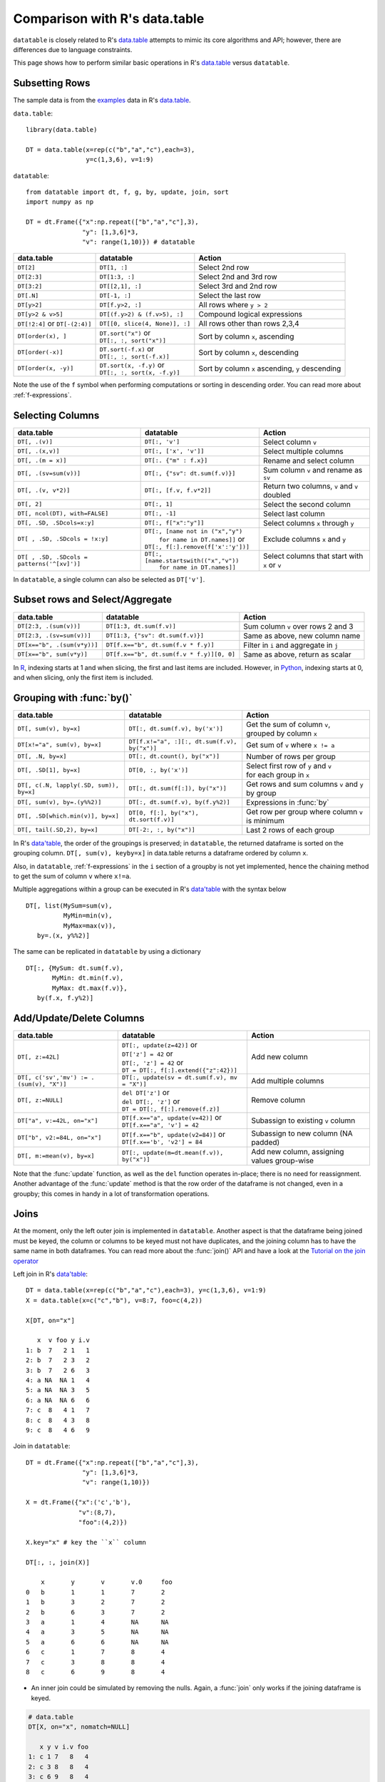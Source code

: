 .. py:currentmodule:: datatable

Comparison with R's data.table
==============================

``datatable`` is closely related to R's `data.table <https://data.table.gitlab.io/data.table/index.html>`__ attempts to mimic its core algorithms and API; however, there are differences due to language constraints.

This page shows how to perform similar basic operations in R's `data.table <https://data.table.gitlab.io/data.table/index.html>`__  versus ``datatable``.

Subsetting Rows
---------------
The sample data is from the `examples <https://rdatatable.gitlab.io/data.table/reference/data.table.html#examples>`__ data in R's `data.table <https://data.table.gitlab.io/data.table/index.html>`__.

``data.table``::

    library(data.table)

    DT = data.table(x=rep(c("b","a","c"),each=3),
                    y=c(1,3,6), v=1:9)


``datatable``::

    from datatable import dt, f, g, by, update, join, sort
    import numpy as np

    DT = dt.Frame({"x":np.repeat(["b","a","c"],3),
                   "y": [1,3,6]*3,
                   "v": range(1,10)}) # datatable




===============================   ============================================ ==================================================
data.table                           datatable                                   Action
===============================   ============================================ ==================================================
``DT[2]``                            ``DT[1, :]``                               Select 2nd row
``DT[2:3]``                          ``DT[1:3, :]``                             Select 2nd and 3rd row
``DT[3:2]``                         ``DT[[2,1], :]``                            Select 3rd and 2nd row
``DT[.N]``                          ``DT[-1, :]``                               Select the last row
``DT[y>2]``                         ``DT[f.y>2, :]``                            All rows where ``y > 2``
``DT[y>2 & v>5]``                   ``DT[(f.y>2) & (f.v>5), :]``                Compound logical expressions
``DT[!2:4]`` or ``DT[-(2:4)]``      ``DT[[0, slice(4, None)], :]``              All rows other than rows 2,3,4
``DT[order(x), ]``                  | ``DT.sort("x")`` or                       Sort by column ``x``, ascending
                                    | ``DT[:, :, sort("x")]``
``DT[order(-x)]``                   | ``DT.sort(-f.x)`` or                      Sort by column ``x``, descending
                                    | ``DT[:, :, sort(-f.x)]``
``DT[order(x, -y)]``                | ``DT.sort(x, -f.y)`` or                   Sort by column ``x`` ascending, ``y`` descending
                                    | ``DT[:, :, sort(x, -f.y)]``
===============================   ============================================ ==================================================

Note the use of the ``f`` symbol when performing computations or sorting in descending order. You can read more about :ref:`f-expressions`.

Selecting Columns
-----------------

=========================================== ============================================ ==============================================
data.table                                           datatable                                                  Action
=========================================== ============================================ ==============================================
``DT[, .(v)]``                               ``DT[:, 'v']``                              Select column ``v``
``DT[, .(x,v)]``                             ``DT[:, ['x', 'v']]``                       Select multiple columns
``DT[, .(m = x)]``                           ``DT[:. {"m" : f.x}]``                      Rename and select column
``DT[, .(sv=sum(v))]``                       ``DT[:, {"sv": dt.sum(f.v)}]``              Sum column ``v`` and rename as ``sv``
``DT[, .(v, v*2)]``                          ``DT[:, [f.v, f.v*2]]``                     Return two columns, ``v`` and ``v`` doubled
``DT[, 2]``                                  ``DT[:, 1]``                                Select the second column
``DT[, ncol(DT), with=FALSE]``               ``DT[:, -1]``                               Select last column
``DT[, .SD, .SDcols=x:y]``                   ``DT[:, f["x":"y"]]``                       Select columns ``x`` through ``y``
``DT[ , .SD, .SDcols = !x:y]``               | ``DT[:, [name not in ("x","y")``          Exclude columns ``x`` and ``y``
                                             |          ``for name in DT.names]]`` or
                                             | ``DT[:, f[:].remove(f['x':'y'])]``
``DT[ , .SD, .SDcols = patterns('^[xv]')]``  | ``DT[:, [name.startswith(("x","v"))``     Select columns that start with ``x`` or ``v``
                                             |          ``for name in DT.names]]``
=========================================== ============================================ ==============================================

In ``datatable``, a single column can also be selected as ``DT['v']``.

Subset rows and Select/Aggregate
--------------------------------

====================================             ==========================================          ==============================================
data.table                                           datatable                                              Action
====================================             ==========================================          ==============================================
``DT[2:3, .(sum(v))]``                            ``DT[1:3, dt.sum(f.v)]``                             Sum column ``v`` over rows 2 and 3
``DT[2:3, .(sv=sum(v))]``                         ``DT[1:3, {"sv": dt.sum(f.v)}]``                     Same as above, new column name
``DT[x=="b", .(sum(v*y))]``                       ``DT[f.x=="b", dt.sum(f.v * f.y)]``                  Filter in ``i`` and aggregate in ``j``
``DT[x=="b", sum(v*y)]``                          ``DT[f.x=="b", dt.sum(f.v * f.y)][0, 0]``             Same as above, return as scalar
====================================             ==========================================          ==============================================

In `R <https://www.r-project.org/about.html>`_, indexing starts at 1 and when slicing, the first and last items are included. However, in `Python <https://www.python.org/>`_, indexing starts at 0, and when slicing, only the first item is included.

Grouping with :func:`by()`
----------------------------------------

========================================         =============================================    ============================================================
data.table                                           datatable                                              Action
========================================         =============================================    ============================================================
``DT[, sum(v), by=x]``                            ``DT[:, dt.sum(f.v), by('x')]``                  | Get the sum of column ``v``,
                                                                                                   | grouped by column ``x``
``DT[x!="a", sum(v), by=x]``                      ``DT[f.x!="a", :][:, dt.sum(f.v), by("x")]``     Get sum of ``v`` where ``x != a``
``DT[, .N, by=x]``                                ``DT[:, dt.count(), by("x")]``                   Number of rows per group
``DT[, .SD[1], by=x]``                            ``DT[0, :, by('x')]``                            | Select first row of ``y`` and ``v``
                                                                                                   | for each group in ``x``
``DT[, c(.N, lapply(.SD, sum)), by=x]``           ``DT[:, dt.sum(f[:]), by("x")]``                 | Get rows and sum columns ``v`` and ``y``
                                                                                                   | by group
``DT[, sum(v), by=.(y%%2)]``                      ``DT[:, dt.sum(f.v), by(f.y%2)]``                Expressions in :func:`by`

``DT[, .SD[which.min(v)], by=x]``                 ``DT[0, f[:], by("x"), dt.sort(f.v)]``           Get row per group where column ``v`` is minimum

``DT[, tail(.SD,2), by=x]``                       ``DT[-2:, :, by("x")]``                          Last 2 rows of each group
========================================         =============================================    ============================================================

In R's `data'table <https://data.table.gitlab.io/data.table/index.html>`__, the order of the groupings is preserved; in ``datatable``, the returned dataframe is sorted on the grouping column. ``DT[, sum(v), keyby=x]`` in data.table returns a dataframe ordered by column ``x``.

Also, in ``datatable``, :ref:`f-expressions` in the ``i`` section of a groupby is not yet implemented, hence the chaining method to get the sum of column ``v`` where ``x!=a``.

Multiple aggregations within a group can be executed in R's `data'table <https://data.table.gitlab.io/data.table/index.html>`__ with the syntax below ::

    DT[, list(MySum=sum(v),
              MyMin=min(v),
              MyMax=max(v)),
       by=.(x, y%%2)]

The same can be replicated in ``datatable`` by using a dictionary ::

    DT[:, {MySum: dt.sum(f.v),
           MyMin: dt.min(f.v),
           MyMax: dt.max(f.v)},
       by(f.x, f.y%2)]


Add/Update/Delete Columns
-------------------------

========================================         ===============================================  ============================================================
data.table                                           datatable                                              Action
========================================         ===============================================  ============================================================
``DT[, z:=42L]``                                 | ``DT[:, update(z=42)]`` or                       Add new column
                                                 | ``DT['z'] = 42`` or
                                                 | ``DT[:, 'z'] = 42`` or
                                                 | ``DT = DT[:, f[:].extend({"z":42})]``
``DT[, c('sv','mv') := .(sum(v), "X")]``         | ``DT[:, update(sv = dt.sum(f.v), mv = "X")]``    Add multiple columns
``DT[, z:=NULL]``                                | ``del DT['z']`` or                               Remove column
                                                 | ``del DT[:, 'z']`` or
                                                 | ``DT = DT[:, f[:].remove(f.z)]``
``DT["a", v:=42L, on="x"]``                      | ``DT[f.x=="a", update(v=42)]`` or                Subassign to existing ``v`` column
                                                 | ``DT[f.x=="a", 'v'] = 42``
``DT["b", v2:=84L, on="x"]``                     | ``DT[f.x=="b", update(v2=84)]`` or               Subassign to new column (NA padded)
                                                 | ``DT[f.x=='b', 'v2'] = 84``
``DT[, m:=mean(v), by=x]``                       | ``DT[:, update(m=dt.mean(f.v)), by("x")]``       Add new column, assigning values group-wise
========================================         ===============================================  ============================================================

Note that the :func:`update` function, as well as the ``del`` function operates in-place; there is no need for reassignment. Another advantage of the :func:`update` method is that the row order of the dataframe is not changed, even in a groupby; this comes in handy in a lot of transformation operations.


Joins
------

At the moment, only the left outer join is implemented in ``datatable``. Another aspect is that the dataframe being joined must be keyed, the column or columns to be keyed must not have duplicates, and the joining column has to have the same name in both dataframes. You can read more about the :func:`join()` API and have a look at the `Tutorial on the join operator <https://datatable.readthedocs.io/en/latest/start/quick-start.html#join>`_

Left join in R's `data'table <https://data.table.gitlab.io/data.table/index.html>`_::

    DT = data.table(x=rep(c("b","a","c"),each=3), y=c(1,3,6), v=1:9)
    X = data.table(x=c("c","b"), v=8:7, foo=c(4,2))

    X[DT, on="x"]

       x  v foo y i.v
    1: b  7   2 1   1
    2: b  7   2 3   2
    3: b  7   2 6   3
    4: a NA  NA 1   4
    5: a NA  NA 3   5
    6: a NA  NA 6   6
    7: c  8   4 1   7
    8: c  8   4 3   8
    9: c  8   4 6   9

Join in ``datatable``::

    DT = dt.Frame({"x":np.repeat(["b","a","c"],3),
                   "y": [1,3,6]*3,
                   "v": range(1,10)})

    X = dt.Frame({"x":('c','b'),
                  "v":(8,7),
                  "foo":(4,2)})

    X.key="x" # key the ``x`` column

    DT[:, :, join(X)]

        x	y	v	v.0	foo
    0	b	1	1	7	2
    1	b	3	2	7	2
    2	b	6	3	7	2
    3	a	1	4	NA	NA
    4	a	3	5	NA	NA
    5	a	6	6	NA	NA
    6	c	1	7	8	4
    7	c	3	8	8	4
    8	c	6	9	8	4

- An inner join could be simulated by removing the nulls. Again, a :func:`join` only works if the joining dataframe is keyed.

.. code-block:: R

    # data.table
    DT[X, on="x", nomatch=NULL]

       x y v i.v foo
    1: c 1 7   8   4
    2: c 3 8   8   4
    3: c 6 9   8   4
    4: b 1 1   7   2
    5: b 3 2   7   2
    6: b 6 3   7   2

.. code-block:: python

    # datatable
    DT[g[-1]!=None, :, join(X)] # g refers to the joining dataframe X

        x	y	v	v.0	foo
    0	b	1	1	7	2
    1	b	3	2	7	2
    2	b	6	3	7	2
    3	c	1	7	8	4
    4	c	3	8	8	4
    5	c	6	9	8	4

- A `not join` can be simulated as well.

.. code-block:: R

    # data.table
    DT[!X, on="x"]

       x y v
    1: a 1 4
    2: a 3 5
    3: a 6 6

.. code-block:: python

    # datatable
    DT[g[-1]==None, f[:], join(X)]

        x	y	v
    0	a	1	4
    1	a	3	5
    2	a	6	6

- Select the first row for each group

.. code-block:: R

    # data.table
    DT[X, on="x", mult="first"]

       x y v i.v foo
    1: c 1 7   8   4
    2: b 1 1   7   2

.. code-block:: python

    # datatable
    DT[g[-1]!=None, :, join(X)][0, :, by('x')] # chaining comes in handy here

        x	y	v	v.0	foo
    0	b	1	1	7	2
    1	c	1	7	8	4


- Select the last row for each group

.. code-block:: R

    # data.table
    DT[X, on="x", mult="last"]

       x y v i.v foo
    1: c 6 9   8   4
    2: b 6 3   7   2

.. code-block:: python

    # datatable
    DT[g[-1]!=None, :, join(X)][-1, :, by('x')]

        x	y	v	v.0	foo
    0	b	6	3	7	2
    1	c	6	9	8	4

- Join and evaluate ``j`` for each row in ``i``

.. code-block:: R

    # data.table
    DT[X, sum(v), by=.EACHI, on="x"]

       x V1
    1: c 24
    2: b  6

.. code-block:: python

    # datatable
    DT[g[-1]!=None, :, join(X)][:, dt.sum(f.v), by("x")]

        x	v
    0	b	6
    1	c	24

- Aggregate on columns from both dataframes in ``j``

.. code-block:: R

    # data.table
    DT[X, sum(v)*foo, by=.EACHI, on="x"]

       x V1
    1: c 96
    2: b 12

.. code-block:: python

    # datatable
    DT[:, dt.sum(f.v*g.foo), join(X), by(f.x)][f[-1]!=0, :]

        x	C0
    0	b	12
    1	c	96

- Aggregate on columns with same name from both dataframes in ``j``

.. code-block:: R

    # data.table
    DT[X, sum(v)*i.v, by=.EACHI, on="x"]

       x  V1
    1: c 192
    2: b  42

.. code-block:: python

    # datatable
    DT[:, dt.sum(f.v*g.v), join(X), by(f.x)][f[-1]!=0, :]

        x	C0
    0	b	42
    1	c	192

Expect significant improvement in join functionality, with more concise syntax as ``datatable`` matures.